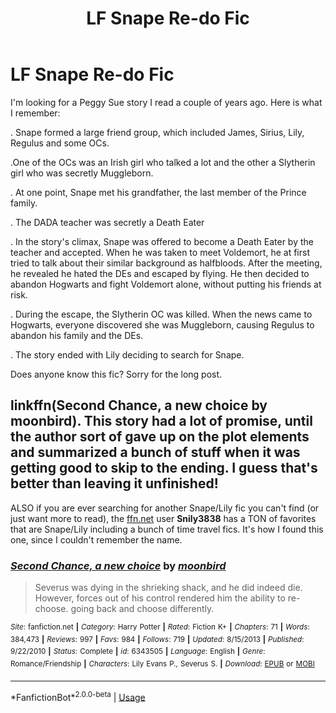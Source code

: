 #+TITLE: LF Snape Re-do Fic

* LF Snape Re-do Fic
:PROPERTIES:
:Author: Mayflower896
:Score: 5
:DateUnix: 1537222696.0
:DateShort: 2018-Sep-18
:FlairText: Fic Search
:END:
I'm looking for a Peggy Sue story I read a couple of years ago. Here is what I remember:

. Snape formed a large friend group, which included James, Sirius, Lily, Regulus and some OCs.

.One of the OCs was an Irish girl who talked a lot and the other a Slytherin girl who was secretly Muggleborn.

. At one point, Snape met his grandfather, the last member of the Prince family.

. The DADA teacher was secretly a Death Eater

. In the story's climax, Snape was offered to become a Death Eater by the teacher and accepted. When he was taken to meet Voldemort, he at first tried to talk about their similar background as halfbloods. After the meeting, he revealed he hated the DEs and escaped by flying. He then decided to abandon Hogwarts and fight Voldemort alone, without putting his friends at risk.

. During the escape, the Slytherin OC was killed. When the news came to Hogwarts, everyone discovered she was Muggleborn, causing Regulus to abandon his family and the DEs.

. The story ended with Lily deciding to search for Snape.

Does anyone know this fic? Sorry for the long post.


** linkffn(Second Chance, a new choice by moonbird). This story had a lot of promise, until the author sort of gave up on the plot elements and summarized a bunch of stuff when it was getting good to skip to the ending. I guess that's better than leaving it unfinished!

ALSO if you are ever searching for another Snape/Lily fic you can't find (or just want more to read), the [[https://ffn.net][ffn.net]] user *Snily3838* has a TON of favorites that are Snape/Lily including a bunch of time travel fics. It's how I found this one, since I couldn't remember the name.
:PROPERTIES:
:Author: orangedarkchocolate
:Score: 5
:DateUnix: 1537224280.0
:DateShort: 2018-Sep-18
:END:

*** [[https://www.fanfiction.net/s/6343505/1/][*/Second Chance, a new choice/*]] by [[https://www.fanfiction.net/u/1576308/moonbird][/moonbird/]]

#+begin_quote
  Severus was dying in the shrieking shack, and he did indeed die. However, forces out of his control rendered him the ability to re-choose. going back and choose differently.
#+end_quote

^{/Site/:} ^{fanfiction.net} ^{*|*} ^{/Category/:} ^{Harry} ^{Potter} ^{*|*} ^{/Rated/:} ^{Fiction} ^{K+} ^{*|*} ^{/Chapters/:} ^{71} ^{*|*} ^{/Words/:} ^{384,473} ^{*|*} ^{/Reviews/:} ^{997} ^{*|*} ^{/Favs/:} ^{984} ^{*|*} ^{/Follows/:} ^{719} ^{*|*} ^{/Updated/:} ^{8/15/2013} ^{*|*} ^{/Published/:} ^{9/22/2010} ^{*|*} ^{/Status/:} ^{Complete} ^{*|*} ^{/id/:} ^{6343505} ^{*|*} ^{/Language/:} ^{English} ^{*|*} ^{/Genre/:} ^{Romance/Friendship} ^{*|*} ^{/Characters/:} ^{Lily} ^{Evans} ^{P.,} ^{Severus} ^{S.} ^{*|*} ^{/Download/:} ^{[[http://www.ff2ebook.com/old/ffn-bot/index.php?id=6343505&source=ff&filetype=epub][EPUB]]} ^{or} ^{[[http://www.ff2ebook.com/old/ffn-bot/index.php?id=6343505&source=ff&filetype=mobi][MOBI]]}

--------------

*FanfictionBot*^{2.0.0-beta} | [[https://github.com/tusing/reddit-ffn-bot/wiki/Usage][Usage]]
:PROPERTIES:
:Author: FanfictionBot
:Score: 2
:DateUnix: 1537224296.0
:DateShort: 2018-Sep-18
:END:

